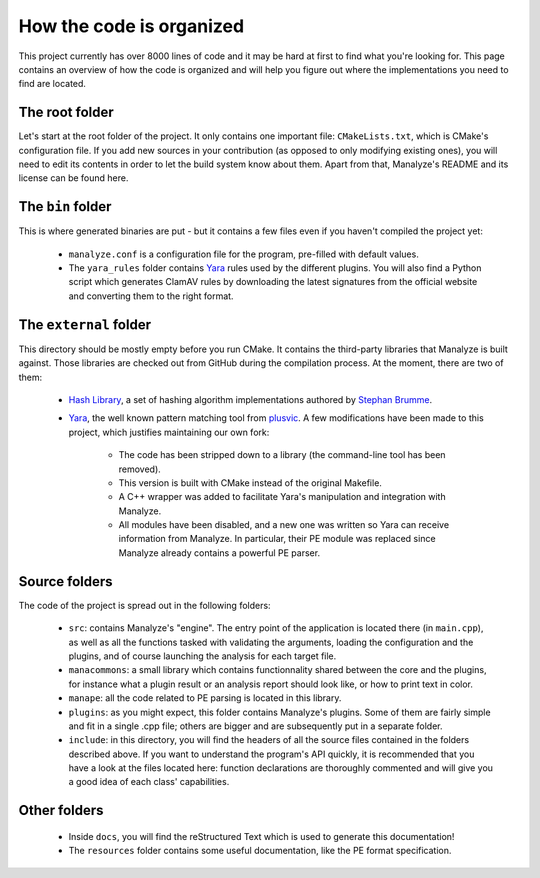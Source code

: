 *************************
How the code is organized
*************************

This project currently has over 8000 lines of code and it may be hard at first to find what you're looking for. This page contains an overview of how the code is organized and will help you figure out where the implementations you need to find are located.

The root folder
===============

Let's start at the root folder of the project. It only contains one important file: ``CMakeLists.txt``, which is CMake's configuration file. If you add new sources in your contribution (as opposed to only modifying existing ones), you will need to edit its contents in order to let the build system know about them. Apart from that, Manalyze's README and its license can be found here.

The ``bin`` folder
==================

This is where generated binaries are put - but it contains a few files even if you haven't compiled the project yet:

    * ``manalyze.conf`` is a configuration file for the program, pre-filled with default values.
    * The ``yara_rules`` folder contains `Yara <https://github.com/plusvic/yara>`_ rules used by the different plugins. You will also find a Python script which generates ClamAV rules by downloading the latest signatures from the official website and converting them to the right format.

The ``external`` folder
=======================

This directory should be mostly empty before you run CMake. It contains the third-party libraries that Manalyze is built against. Those libraries are checked out from GitHub during the compilation process. At the moment, there are two of them:

    * `Hash Library <https://github.com/JusticeRage/hash-library>`_, a set of hashing algorithm implementations authored by `Stephan Brumme <http://create.stephan-brumme.com/hash-library/>`_.
    * `Yara <https://github.com/JusticeRage/yara>`_, the well known pattern matching tool from `plusvic <https://github.com/plusvic/yara.git>`_. A few modifications have been made to this project, which justifies maintaining our own fork:

        * The code has been stripped down to a library (the command-line tool has been removed).
        * This version is built with CMake instead of the original Makefile.
        * A C++ wrapper was added to facilitate Yara's manipulation and integration with Manalyze.
        * All modules have been disabled, and a new one was written so Yara can receive information from Manalyze. In particular, their PE module was replaced since Manalyze already contains a powerful PE parser.

Source folders
==============

The code of the project is spread out in the following folders:

    * ``src``: contains Manalyze's "engine". The entry point of the application is located there (in ``main.cpp``), as well as all the functions tasked with validating the arguments, loading the configuration and the plugins, and of course launching the analysis for each target file.
    * ``manacommons``: a small library which contains functionnality shared between the core and the plugins, for instance what a plugin result or an analysis report should look like, or how to print text in color.
    * ``manape``: all the code related to PE parsing is located in this library.
    * ``plugins``: as you might expect, this folder contains Manalyze's plugins. Some of them are fairly simple and fit in a single .cpp file; others are bigger and are subsequently put in a separate folder.
    * ``include``: in this directory, you will find the headers of all the source files contained in the folders described above. If you want to understand the program's API quickly, it is recommended that you have a look at the files located here: function declarations are thoroughly commented and will give you a good idea of each class' capabilities.

Other folders
=============

	* Inside ``docs``, you will find the reStructured Text which is used to generate this documentation!
	* The ``resources`` folder contains some useful documentation, like the PE format specification.


